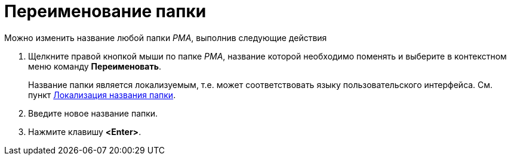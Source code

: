 = Переименование папки

Можно изменить название любой папки _РМА_, выполнив следующие действия

. Щелкните правой кнопкой мыши по папке _РМА_, название которой необходимо поменять и выберите в контекстном меню команду *Переименовать*.
+
Название папки является локализуемым, т.е. может соответствовать языку пользовательского интерфейса. См. пункт xref:folder-localize.adoc[Локализация названия папки].
. Введите новое название папки.
. Нажмите клавишу *<Enter>*.
